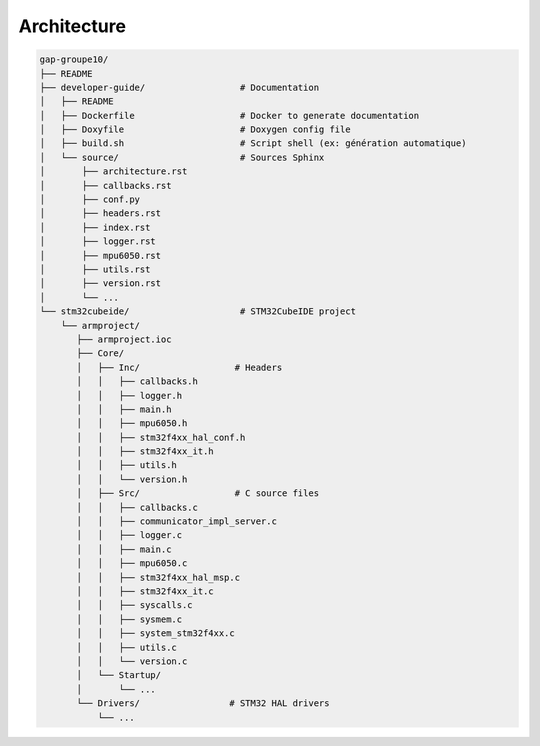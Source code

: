 Architecture
================================
.. code-block:: text

    gap-groupe10/
    ├── README
    ├── developer-guide/                  # Documentation
    │   ├── README
    │   ├── Dockerfile                    # Docker to generate documentation
    │   ├── Doxyfile                      # Doxygen config file
    │   ├── build.sh                      # Script shell (ex: génération automatique)
    │   └── source/                       # Sources Sphinx
    │       ├── architecture.rst
    │       ├── callbacks.rst
    │       ├── conf.py
    │       ├── headers.rst
    │       ├── index.rst
    │       ├── logger.rst
    │       ├── mpu6050.rst
    │       ├── utils.rst
    │       ├── version.rst
    │       └── ...
    └── stm32cubeide/                     # STM32CubeIDE project
        └── armproject/
           ├── armproject.ioc
           ├── Core/
           │   ├── Inc/                  # Headers
           │   │   ├── callbacks.h
           │   │   ├── logger.h
           │   │   ├── main.h
           │   │   ├── mpu6050.h
           │   │   ├── stm32f4xx_hal_conf.h
           │   │   ├── stm32f4xx_it.h
           │   │   ├── utils.h
           │   │   └── version.h
           │   ├── Src/                  # C source files
           │   │   ├── callbacks.c
           │   │   ├── communicator_impl_server.c
           │   │   ├── logger.c
           │   │   ├── main.c
           │   │   ├── mpu6050.c
           │   │   ├── stm32f4xx_hal_msp.c
           │   │   ├── stm32f4xx_it.c
           │   │   ├── syscalls.c
           │   │   ├── sysmem.c
           │   │   ├── system_stm32f4xx.c
           │   │   ├── utils.c
           │   │   └── version.c
           │   └── Startup/
           │       └── ...
           └── Drivers/                 # STM32 HAL drivers
               └── ...
